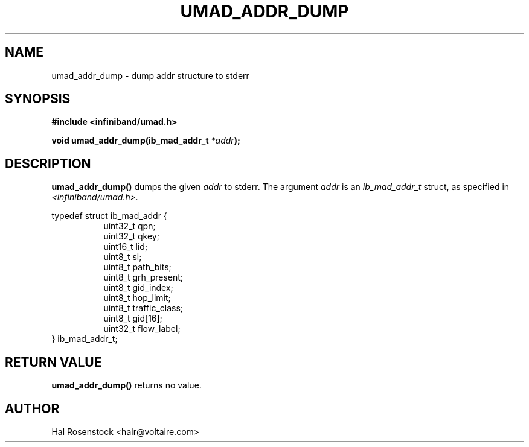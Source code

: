 .\" -*- nroff -*-
.\"
.TH UMAD_ADDR_DUMP 3  "May 17, 2007" "OpenIB" "OpenIB Programmer\'s Manual"
.SH "NAME"
umad_addr_dump \- dump addr structure to stderr
.SH "SYNOPSIS"
.nf
.B #include <infiniband/umad.h>
.sp
.BI "void umad_addr_dump(ib_mad_addr_t " "*addr");
.fi
.SH "DESCRIPTION"
.B umad_addr_dump()
dumps the given
.I addr\fR
to stderr.
The argument
.I addr
is an
.I ib_mad_addr_t 
struct, as specified in
.I <infiniband/umad.h>.
.PP
.nf
typedef struct ib_mad_addr {
.in +8
uint32_t qpn;
uint32_t qkey;
uint16_t lid;
uint8_t  sl;
uint8_t  path_bits;
uint8_t  grh_present;
uint8_t  gid_index;
uint8_t  hop_limit;
uint8_t  traffic_class;
uint8_t  gid[16];
uint32_t flow_label;
.in -8
} ib_mad_addr_t;
.fi
.SH "RETURN VALUE"
.B umad_addr_dump()
returns no value.
.SH "AUTHOR"
.TP
Hal Rosenstock <halr@voltaire.com>
